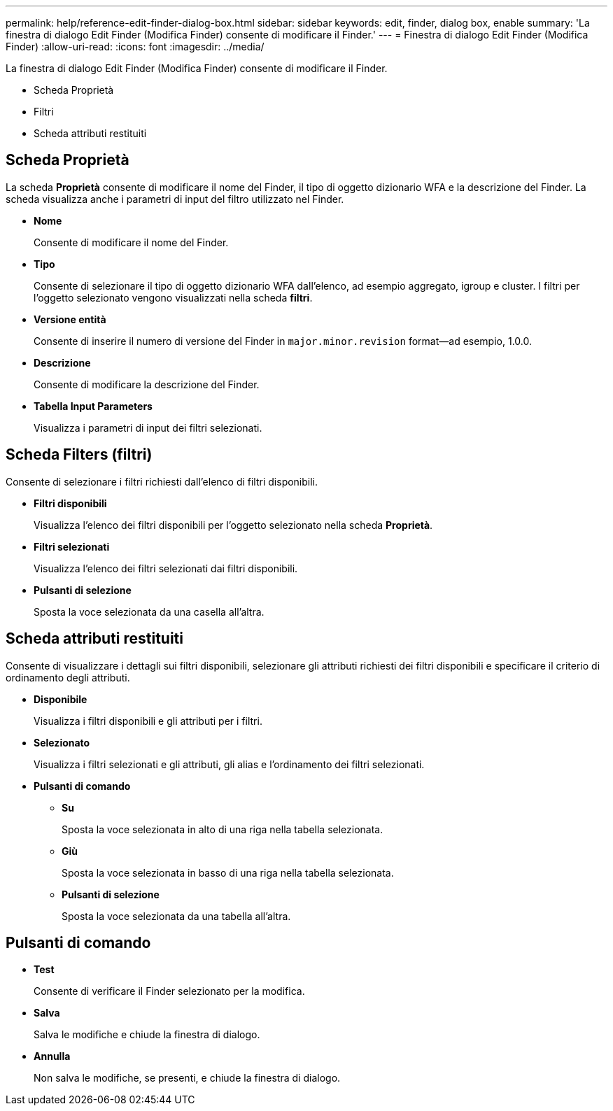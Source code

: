 ---
permalink: help/reference-edit-finder-dialog-box.html 
sidebar: sidebar 
keywords: edit, finder, dialog box, enable 
summary: 'La finestra di dialogo Edit Finder (Modifica Finder) consente di modificare il Finder.' 
---
= Finestra di dialogo Edit Finder (Modifica Finder)
:allow-uri-read: 
:icons: font
:imagesdir: ../media/


[role="lead"]
La finestra di dialogo Edit Finder (Modifica Finder) consente di modificare il Finder.

* Scheda Proprietà
* Filtri
* Scheda attributi restituiti




== Scheda Proprietà

La scheda *Proprietà* consente di modificare il nome del Finder, il tipo di oggetto dizionario WFA e la descrizione del Finder. La scheda visualizza anche i parametri di input del filtro utilizzato nel Finder.

* *Nome*
+
Consente di modificare il nome del Finder.

* *Tipo*
+
Consente di selezionare il tipo di oggetto dizionario WFA dall'elenco, ad esempio aggregato, igroup e cluster. I filtri per l'oggetto selezionato vengono visualizzati nella scheda *filtri*.

* *Versione entità*
+
Consente di inserire il numero di versione del Finder in `major.minor.revision` format--ad esempio, 1.0.0.

* *Descrizione*
+
Consente di modificare la descrizione del Finder.

* *Tabella Input Parameters*
+
Visualizza i parametri di input dei filtri selezionati.





== Scheda Filters (filtri)

Consente di selezionare i filtri richiesti dall'elenco di filtri disponibili.

* *Filtri disponibili*
+
Visualizza l'elenco dei filtri disponibili per l'oggetto selezionato nella scheda *Proprietà*.

* *Filtri selezionati*
+
Visualizza l'elenco dei filtri selezionati dai filtri disponibili.

* *Pulsanti di selezione*
+
Sposta la voce selezionata da una casella all'altra.





== Scheda attributi restituiti

Consente di visualizzare i dettagli sui filtri disponibili, selezionare gli attributi richiesti dei filtri disponibili e specificare il criterio di ordinamento degli attributi.

* *Disponibile*
+
Visualizza i filtri disponibili e gli attributi per i filtri.

* *Selezionato*
+
Visualizza i filtri selezionati e gli attributi, gli alias e l'ordinamento dei filtri selezionati.

* *Pulsanti di comando*
+
** *Su*
+
Sposta la voce selezionata in alto di una riga nella tabella selezionata.

** *Giù*
+
Sposta la voce selezionata in basso di una riga nella tabella selezionata.

** *Pulsanti di selezione*
+
Sposta la voce selezionata da una tabella all'altra.







== Pulsanti di comando

* *Test*
+
Consente di verificare il Finder selezionato per la modifica.

* *Salva*
+
Salva le modifiche e chiude la finestra di dialogo.

* *Annulla*
+
Non salva le modifiche, se presenti, e chiude la finestra di dialogo.


